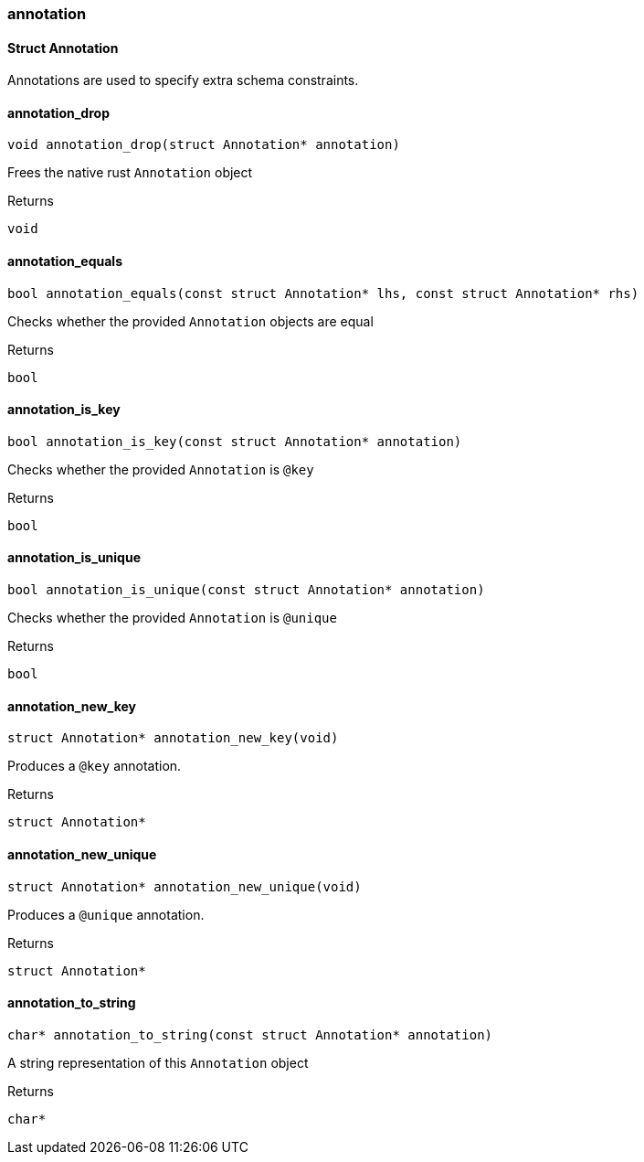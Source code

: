[#_methods__schema__annotation]
=== annotation

[#_Struct_Annotation]
==== Struct Annotation



Annotations are used to specify extra schema constraints.

[#_annotation_drop]
==== annotation_drop

[source,cpp]
----
void annotation_drop(struct Annotation* annotation)
----



Frees the native rust ``Annotation`` object

[caption=""]
.Returns
`void`

[#_annotation_equals]
==== annotation_equals

[source,cpp]
----
bool annotation_equals(const struct Annotation* lhs, const struct Annotation* rhs)
----



Checks whether the provided ``Annotation`` objects are equal

[caption=""]
.Returns
`bool`

[#_annotation_is_key]
==== annotation_is_key

[source,cpp]
----
bool annotation_is_key(const struct Annotation* annotation)
----



Checks whether the provided ``Annotation`` is ``@key``

[caption=""]
.Returns
`bool`

[#_annotation_is_unique]
==== annotation_is_unique

[source,cpp]
----
bool annotation_is_unique(const struct Annotation* annotation)
----



Checks whether the provided ``Annotation`` is ``@unique``

[caption=""]
.Returns
`bool`

[#_annotation_new_key]
==== annotation_new_key

[source,cpp]
----
struct Annotation* annotation_new_key(void)
----



Produces a ``@key`` annotation.

[caption=""]
.Returns
`struct Annotation*`

[#_annotation_new_unique]
==== annotation_new_unique

[source,cpp]
----
struct Annotation* annotation_new_unique(void)
----



Produces a ``@unique`` annotation.

[caption=""]
.Returns
`struct Annotation*`

[#_annotation_to_string]
==== annotation_to_string

[source,cpp]
----
char* annotation_to_string(const struct Annotation* annotation)
----



A string representation of this ``Annotation`` object

[caption=""]
.Returns
`char*`

